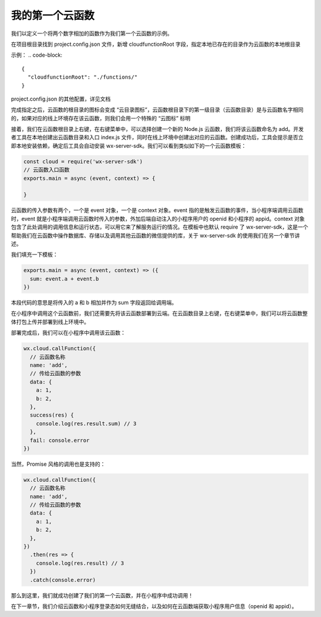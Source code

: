 我的第一个云函数
================

我们以定义一个将两个数字相加的函数作为我们第一个云函数的示例。

在项目根目录找到 project.config.json 文件，新增 cloudfunctionRoot 字段，指定本地已存在的目录作为云函数的本地根目录

示例：
.. code-block::

  {
    "cloudfunctionRoot": "./functions/"
  }

project.config.json 的其他配置，详见文档

完成指定之后，云函数的根目录的图标会变成 “云目录图标”，云函数根目录下的第一级目录（云函数目录）是与云函数名字相同的，如果对应的线上环境存在该云函数，则我们会用一个特殊的 “云图标” 标明



接着，我们在云函数根目录上右键，在右键菜单中，可以选择创建一个新的 Node.js 云函数，我们将该云函数命名为 add。开发者工具在本地创建出云函数目录和入口 index.js 文件，同时在线上环境中创建出对应的云函数。创建成功后，工具会提示是否立即本地安装依赖，确定后工具会自动安装 wx-server-sdk。我们可以看到类似如下的一个云函数模板：

.. code-block::

  const cloud = require('wx-server-sdk')
  // 云函数入口函数
  exports.main = async (event, context) => {

  }

云函数的传入参数有两个，一个是 event 对象，一个是 context 对象。event 指的是触发云函数的事件，当小程序端调用云函数时，event 就是小程序端调用云函数时传入的参数，外加后端自动注入的小程序用户的 openid 和小程序的 appid。context 对象包含了此处调用的调用信息和运行状态，可以用它来了解服务运行的情况。在模板中也默认 require 了 wx-server-sdk，这是一个帮助我们在云函数中操作数据库、存储以及调用其他云函数的微信提供的库，关于 wx-server-sdk 的使用我们在另一个章节讲述。

我们填充一下模板：

.. code-block::

  exports.main = async (event, context) => ({
    sum: event.a + event.b
  })

本段代码的意思是将传入的 a 和 b 相加并作为 sum 字段返回给调用端。

在小程序中调用这个云函数前，我们还需要先将该云函数部署到云端。在云函数目录上右键，在右键菜单中，我们可以将云函数整体打包上传并部署到线上环境中。

部署完成后，我们可以在小程序中调用该云函数：

.. code-block::

  wx.cloud.callFunction({
    // 云函数名称
    name: 'add',
    // 传给云函数的参数
    data: {
      a: 1,
      b: 2,
    },
    success(res) {
      console.log(res.result.sum) // 3
    },
    fail: console.error
  })

当然，Promise 风格的调用也是支持的：

.. code-block::

  wx.cloud.callFunction({
    // 云函数名称
    name: 'add',
    // 传给云函数的参数
    data: {
      a: 1,
      b: 2,
    },
  })
    .then(res => {
      console.log(res.result) // 3
    })
    .catch(console.error)

那么到这里，我们就成功创建了我们的第一个云函数，并在小程序中成功调用！

在下一章节，我们介绍云函数和小程序登录态如何无缝结合，以及如何在云函数端获取小程序用户信息（openid 和 appid）。